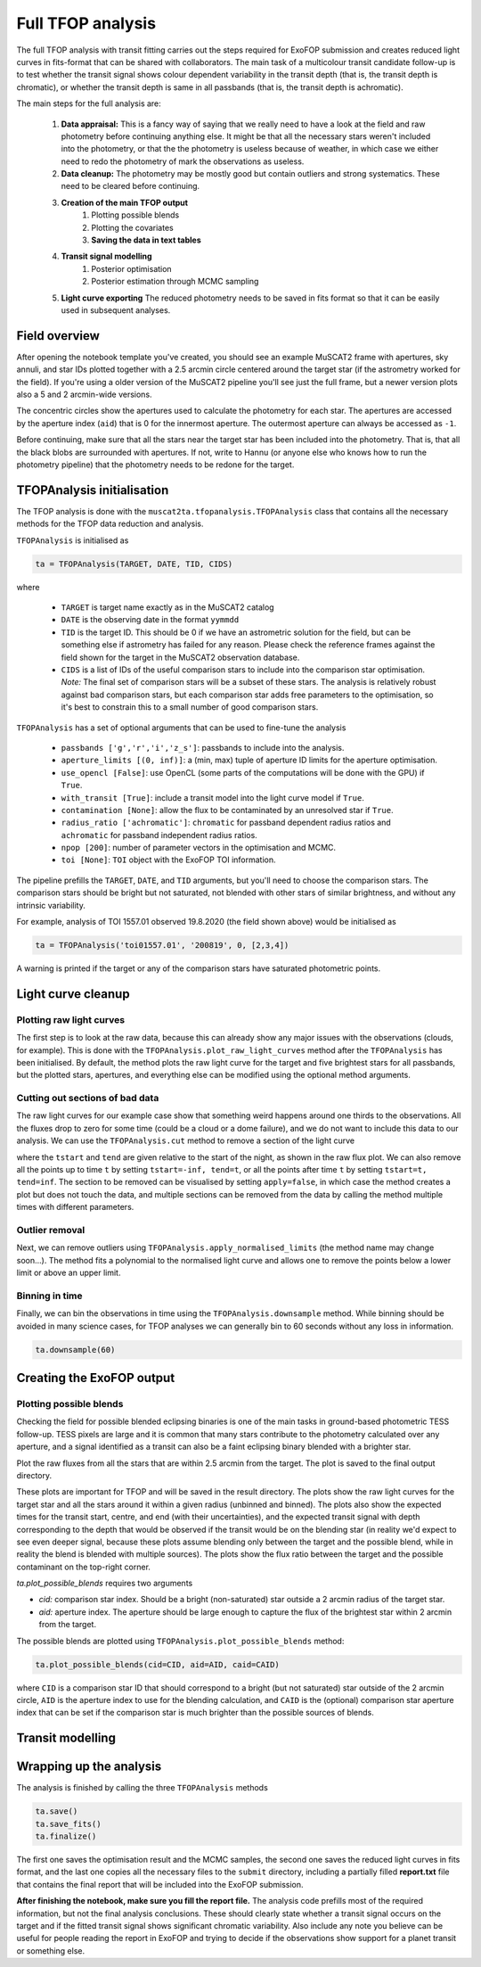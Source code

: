 Full TFOP analysis
------------------

The full TFOP analysis with transit fitting carries out the steps required for ExoFOP submission and
creates reduced light curves in fits-format that can be shared with collaborators. The main task of a multicolour
transit candidate follow-up is to test whether the transit signal shows colour dependent variability in the transit
depth (that is, the transit depth is chromatic), or whether the transit depth is same in all passbands (that is, the
transit depth is achromatic).

The main steps for the full analysis are:

    #. **Data appraisal:** This is a fancy way of saying that we really need to have a look at
       the field and raw photometry before continuing anything else. It might be that all the
       necessary stars weren't included into the photometry, or that the the photometry is useless
       because of weather, in which case we either need to redo the photometry of mark the observations
       as useless.
    #. **Data cleanup:** The photometry may be mostly good but contain outliers and strong systematics.
       These need to be cleared before continuing.
    #. **Creation of the main TFOP output**
        #. Plotting possible blends
        #. Plotting the covariates
        #. **Saving the data in text tables**
    #. **Transit signal modelling**
        #. Posterior optimisation
        #. Posterior estimation through MCMC sampling
    #. **Light curve exporting**
       The reduced photometry needs to be saved in fits format so that it can be easily used in subsequent analyses.

Field overview
**************

After opening the notebook template you've created, you should see an example MuSCAT2 frame with
apertures, sky annuli, and star IDs plotted together with a 2.5 arcmin circle centered around the target
star (if the astrometry worked for the field). If you're using a older version of the MuSCAT2 pipeline
you'll see just the full frame, but a newer version plots also a 5 and 2 arcmin-wide versions.

.. image:: img/notebook_field.png

The concentric circles show the apertures used to calculate the photometry for each star. The apertures
are accessed by the aperture index (``aid``) that is 0 for the innermost aperture. The outermost aperture
can always be accessed as ``-1``.

Before continuing, make sure that all the stars near the target star has been included into the photometry.
That is, that all the black blobs are surrounded with apertures. If not, write to Hannu (or anyone else who knows
how to run the photometry pipeline) that the photometry needs to be redone for the target.

TFOPAnalysis initialisation
***************************

The TFOP analysis is done with the ``muscat2ta.tfopanalysis.TFOPAnalysis`` class that contains all the necessary methods
for the TFOP data reduction and analysis.

``TFOPAnalysis`` is initialised as

.. code-block:: python

    ta = TFOPAnalysis(TARGET, DATE, TID, CIDS)

where

 - ``TARGET`` is target name exactly as in the MuSCAT2 catalog
 - ``DATE`` is the observing date in the format ``yymmdd``
 - ``TID`` is the target ID. This should be 0 if we have an astrometric solution for the field, but can be something
   else if astrometry has failed for any reason. Please check the reference frames against the field
   shown for the target in the MuSCAT2 observation database.
 - ``CIDS`` is a list of IDs of the useful comparison stars to include into the comparison star optimisation.
   *Note:* The final set of comparison stars will be a subset of these stars. The analysis is relatively
   robust against bad comparison stars, but each comparison star adds free parameters to the optimisation,
   so it's best to constrain this to a small number of good comparison stars.

``TFOPAnalysis`` has a set of optional arguments that can be used to fine-tune the analysis

 - ``passbands ['g','r','i','z_s']``: passbands to include into the analysis.
 - ``aperture_limits [(0, inf)]``: a (min, max) tuple of aperture ID limits for the aperture optimisation.
 - ``use_opencl [False]``: use OpenCL (some parts of the computations will be done with the GPU) if ``True``.
 - ``with_transit [True]``: include a transit model into the light curve model if ``True``.
 - ``contamination [None]``: allow the flux to be contaminated by an unresolved star if ``True``.
 - ``radius_ratio ['achromatic']``: ``chromatic`` for passband dependent radius ratios and ``achromatic`` for passband independent radius ratios.
 - ``npop [200]``: number of parameter vectors in the optimisation and MCMC.
 - ``toi [None]``: ``TOI`` object with the ExoFOP TOI information.

The pipeline prefills the ``TARGET``, ``DATE``, and ``TID`` arguments, but you'll need to choose the comparison stars. The comparison
stars should be bright but not saturated, not blended with other stars of similar brightness, and without any intrinsic variability.

For example, analysis of TOI 1557.01 observed 19.8.2020 (the field shown above) would be initialised as

.. code-block:: python

    ta = TFOPAnalysis('toi01557.01', '200819', 0, [2,3,4])

A warning is printed if the target or any of the comparison stars have saturated photometric points.


Light curve cleanup
*******************

Plotting raw light curves
_________________________

The first step is to look at the raw data, because this can already show any major issues with the observations (clouds, for example).
This is done with the ``TFOPAnalysis.plot_raw_light_curves`` method after the ``TFOPAnalysis`` has been initialised. By default, the
method plots the raw light curve for the target and five brightest stars for all passbands, but the plotted stars, apertures, and
everything else can be modified using the optional method arguments.

.. image:: img/tfopanalysis_3.png

Cutting out sections of bad data
________________________________

The raw light curves for our example case show that something weird happens around one thirds to the observations. All the fluxes drop
to zero for some time (could be a cloud or a dome failure), and we do not want to include this data to our analysis. We can use the
``TFOPAnalysis.cut`` method to remove a section of the light curve

.. image:: img/tfopanalysis_4.png

where the ``tstart`` and ``tend`` are given relative to the start of the night, as shown in the raw flux plot. We can also remove all
the points up to time ``t`` by setting ``tstart=-inf, tend=t``, or all the points after time ``t`` by setting ``tstart=t, tend=inf``.
The section to be removed can be visualised by setting ``apply=false``, in which case the method creates a plot but does not touch
the data, and multiple sections can be removed from the data by calling the method multiple times with different parameters.

Outlier removal
_______________

Next, we can remove outliers using ``TFOPAnalysis.apply_normalised_limits`` (the method name may change soon...). The method fits a
polynomial to the normalised light curve and allows one to remove the points below a lower limit or above an upper limit.

.. image:: img/tfopanalysis_5.png

Binning in time
_______________

Finally, we can bin the observations in time using the ``TFOPAnalysis.downsample`` method. While binning should be avoided in many
science cases, for TFOP analyses we can generally bin to 60 seconds without any loss in information.

.. code-block:: python

    ta.downsample(60)

Creating the ExoFOP output
**************************

Plotting possible blends
________________________

Checking the field for possible blended eclipsing binaries is one of the main tasks in ground-based photometric TESS follow-up.
TESS pixels are large and it is common that many stars contribute to the photometry calculated over any aperture, and a signal identified
as a transit can also be a faint eclipsing binary blended with a brighter star.


Plot the raw fluxes from all the stars that are within 2.5 arcmin from the target. The plot is saved to the final output directory.

These plots are important for TFOP and will be saved in the result directory. The plots show the raw light curves for the target star and
all the stars around it within a given radius (unbinned and binned). The plots also show the expected times for the transit start, centre,
and end (with their uncertainties), and the expected transit signal with depth corresponding to the depth that would be observed if the
transit would be on the blending star (in reality we'd expect to see even deeper signal, because these plots assume blending only between
the target and the possible blend, while in reality the blend is blended with multiple sources). The plots show the flux ratio between the
target and the possible contaminant on the top-right corner.

`ta.plot_possible_blends` requires two arguments

- `cid:` comparison star index. Should be a bright (non-saturated) star outside a 2 arcmin radius of the target star.
- `aid:` aperture index. The aperture should be large enough to capture the flux of the brightest star within 2 arcmin from the target.

The possible blends are plotted using ``TFOPAnalysis.plot_possible_blends`` method:

.. code-block:: python

    ta.plot_possible_blends(cid=CID, aid=AID, caid=CAID)

where ``CID`` is a comparison star ID that should correspond to a bright (but not saturated) star outside of the 2 arcmin
circle, ``AID`` is the aperture index to use for the blending calculation, and ``CAID`` is the (optional) comparison star
aperture index that can be set if the comparison star is much brighter than the possible sources of blends.

Transit modelling
*****************

Wrapping up the analysis
************************

The analysis is finished by calling the three ``TFOPAnalysis`` methods

.. code-block:: python

    ta.save()
    ta.save_fits()
    ta.finalize()

The first one saves the optimisation result and the MCMC samples, the second one saves the reduced light curves in fits format,
and the last one copies all the necessary files to the ``submit`` directory, including a partially filled **report.txt** file
that contains the final report that will be included into the ExoFOP submission.

**After finishing the notebook, make sure you fill the report file.** The analysis code prefills most of the required information,
but not the final analysis conclusions. These should clearly state whether a transit signal occurs on the target and if
the fitted transit signal shows significant chromatic variability. Also include any note you believe
can be useful for people reading the report in ExoFOP and trying to decide if the observations show
support for a planet transit or something else.
